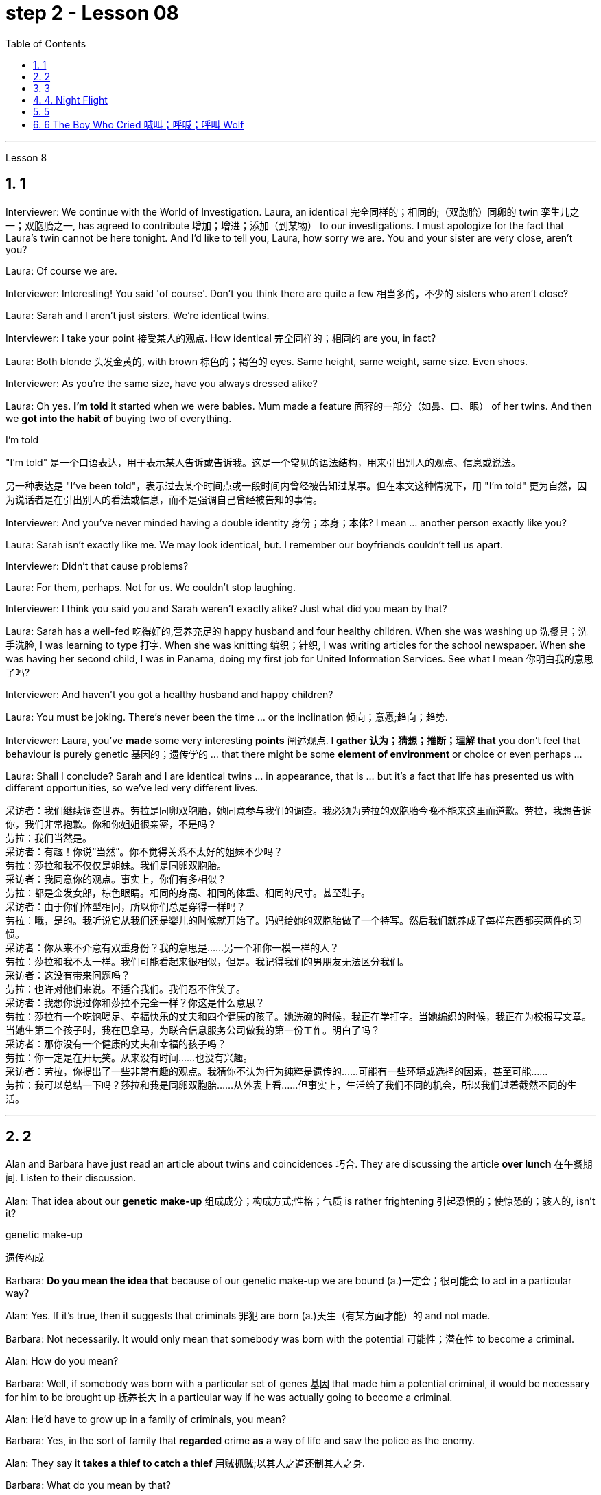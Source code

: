 
= step 2 - Lesson 08
:toc: left
:toclevels: 3
:sectnums:
:stylesheet: ../../+ 000 eng选/美国高中历史教材 American History ： From Pre-Columbian to the New Millennium/myAdocCss.css

'''






Lesson 8 +



== 1

Interviewer: We continue with the World of Investigation. Laura, an identical  完全同样的；相同的;（双胞胎）同卵的 twin 孪生儿之一；双胞胎之一, has agreed to contribute 增加；增进；添加（到某物） to our investigations. I must apologize for the fact that Laura's twin cannot be here tonight. And I'd like to tell you, Laura, how sorry we are. You and your sister are very close, aren't you? +

Laura: Of course we are. +

Interviewer: Interesting! You said 'of course'. Don't you think there are quite a few 相当多的，不少的 sisters who aren't close? +

Laura: Sarah and I aren't just sisters. We're identical twins. +

Interviewer: I take your point 接受某人的观点. How identical 完全同样的；相同的 are you, in fact? +

Laura: Both blonde  头发金黄的, with brown  棕色的；褐色的 eyes. Same height, same weight, same size. Even shoes. +

Interviewer: As you're the same size, have you always dressed alike? +

Laura: Oh yes. *I'm told* it started when we were babies. Mum made a feature  面容的一部分（如鼻、口、眼） of her twins. And then we *got into the habit of* buying two of everything. +



[.my1]
====
.I'm told
"I'm told" 是一个口语表达，用于表示某人告诉或告诉我。这是一个常见的语法结构，用来引出别人的观点、信息或说法。 +

另一种表达是 "I've been told"，表示过去某个时间点或一段时间内曾经被告知过某事。但在本文这种情况下，用 "I'm told" 更为自然，因为说话者是在引出别人的看法或信息，而不是强调自己曾经被告知的事情。
====

Interviewer: And you've never minded having a double identity  身份；本身；本体? I mean ... another person exactly like you? +

Laura: Sarah isn't exactly like me. We may look identical, but. I remember our boyfriends couldn't tell us apart. +

Interviewer: Didn't that cause problems? +

Laura: For them, perhaps. Not for us. We couldn't stop laughing. +

Interviewer: I think you said you and Sarah weren't exactly alike? Just what did you mean by that? +

Laura: Sarah has a well-fed 吃得好的,营养充足的 happy husband and four healthy children. When she was washing up 洗餐具；洗手洗脸, I was learning to type 打字. When she was knitting 编织；针织, I was writing articles for the school newspaper. When she was having her second child, I was in Panama, doing my first job for United Information Services. See what I mean 你明白我的意思了吗? +

Interviewer: And haven't you got a healthy husband and happy children? +

Laura: You must be joking. There's never been the time ... or the inclination 倾向；意愿;趋向；趋势. +

Interviewer: Laura, you've *made* some very interesting *points* 阐述观点. *I gather  认为；猜想；推断；理解 that* you don't feel that behaviour is purely genetic 基因的；遗传学的 ... that there might be some *element of environment* or choice or even perhaps ... +

Laura: Shall I conclude? Sarah and I are identical twins ... in appearance, that is ... but it's a fact that life has presented us with different opportunities, so we've led very different lives.

[.my2]
====
采访者：我们继续调查世界。劳拉是同卵双胞胎，她同意参与我们的调查。我必须为劳拉的双胞胎今晚不能来这里而道歉。劳拉，我想告诉你，我们非常抱歉。你和你姐姐很亲密，不是吗？ +
劳拉：我们当然是。 +
采访者：有趣！你说“当然”。你不觉得关系不太好的姐妹不少吗？ +
劳拉：莎拉和我不仅仅是姐妹。我们是同卵双胞胎。 +
采访者：我同意你的观点。事实上，你们有多相似？ +
劳拉：都是金发女郎，棕色眼睛。相同的身高、相同的体重、相同的尺寸。甚至鞋子。 +
采访者：由于你们体型相同，所以你们总是穿得一样吗？ +
劳拉：哦，是的。我听说它从我们还是婴儿的时候就开始了。妈妈给她的双胞胎做了一个特写。然后我们就养成了每样东西都买两件的习惯。 +
采访者：你从来不介意有双重身份？我的意思是……​另一个和你一模一样的人？ +
劳拉：莎拉和我不太一样。我们可能看起来很相似，但是。我记得我们的男朋友无法区分我们。 +
采访者：这没有带来问题吗？ +
劳拉：也许对他们来说。不适合我们。我们忍不住笑了。 +
采访者：我想你说过你和莎拉不完全一样？你这是什么意思？ +
劳拉：莎拉有一个吃饱喝足、幸福快乐的丈夫和四个健康的孩子。她洗碗的时候，我正在学打字。当她编织的时候，我正在为校报写文章。当她生第二个孩子时，我在巴拿马，为联合信息服务公司做我的第一份工作。明白了吗？ +
采访者：那你没有一个健康的丈夫和幸福的孩子吗？ +
劳拉：你一定是在开玩笑。从来没有时间……​也没有兴趣。 +
采访者：劳拉，你提出了一些非常有趣的观点。我猜你不认为行为纯粹是遗传的……​可能有一些环境或选择的因素，甚至可能……​ +
劳拉：我可以总结一下吗？莎拉和我是同卵双胞胎……从外表上看……但事实上，生活给了我们不同的机会，所以我们过着截然不同的生活。 +

====


---

== 2

Alan and Barbara have just read an article about twins and coincidences 巧合. They are discussing the article *over lunch* 在午餐期间. Listen to their discussion. +


Alan: That idea about our *genetic make-up*  组成成分；构成方式;性格；气质 is rather frightening 引起恐惧的；使惊恐的；骇人的, isn't it? +



[.my1]
====
.genetic make-up
遗传构成
====

Barbara: *Do you mean the idea that* because of our genetic make-up we are bound (a.)一定会；很可能会 to act in a particular way? +

Alan: Yes. If it's true, then it suggests that criminals  罪犯 are born (a.)天生（有某方面才能）的 and not made. +

Barbara: Not necessarily. It would only mean that somebody was born with the potential 可能性；潜在性 to become a criminal. +

Alan: How do you mean? +

Barbara: Well, if somebody was born with a particular set of genes 基因 that made him a potential criminal, it would be necessary for him to be brought up 抚养长大 in a particular way if he was actually going to become a criminal. +

Alan: He'd have to grow up in a family of criminals, you mean? +

Barbara: Yes, in the sort of family that *regarded* crime *as* a way of life and saw the police as the enemy. +

Alan: They say it *takes a thief to catch a thief* 用贼抓贼;以其人之道还制其人之身. +

Barbara: What do you mean by that? +

Alan: Well, I suppose （根据所知）认为，推断，料想 I mean that similar qualities are necessary to become a successful criminal or a first-class 第一流的；一级的；一等的；最优的 policeman. +

Barbara: That's a bit hard on the policeman, isn't it? +

Alan: I don't think so. In time of war /`主` men who might easily be in jail `谓` win medals 奖章；勋章 for gallantry （尤指在战场上）勇敢，英勇顽强. +

Barbara: That's because they're the sort of men who aren't satisfied with a normal everyday job. +

Alan: Yes, they're men who get bored with ordinary life and want action. They're usually pretty 十分；非常；极；很 strong characters, too.

[.my2]
====
艾伦和芭芭拉刚刚读了一篇关于双胞胎和巧合的文章。他们正在午餐时讨论这篇文章。听听他们的讨论。 +
艾伦：关于我们基因构成的想法相当可怕，不是吗？ +
芭芭拉：你的意思是说，由于我们的基因构成，我们注定会以特定的方式行事？ +
艾伦：是的。如果这是真的，那就表明罪犯是天生的，而不是后天养成的。 +
芭芭拉：不一定。这仅意味着某人生来就有成为罪犯的潜力。 +
艾伦：你这是什么意思？ +
芭芭拉：嗯，如果一个人生来就有一组特定的基因，使他成为潜在的罪犯，那么如果他真的要成为一名罪犯，就必须以特定的方式抚养他。 +
艾伦：你是说，他必须在一个犯罪家庭中长大？ +
芭芭拉：是的，在那种将犯罪视为一种生活方式并将警察视为敌人的家庭中。 +
艾伦：他们说贼要抓贼。 +
芭芭拉：你这是什么意思？ +
艾伦：嗯，我想我的意思是，要成为一名成功的罪犯或一流的警察，必须具备类似的品质。 +
芭芭拉：这对警察来说有点难，不是吗？ +
艾伦：我不这么认为。在战争时期，那些很容易入狱的人会因为英勇而获得奖章。 +
芭芭拉：那是因为他们是那种对正常的日常工作不满意的人。 +
艾伦：是的，他们是厌倦了平凡的生活并想要采取行动的人。他们通常也是非常坚强的角色。 +

====

---

== 3

Secretary: Mr. Turner's office. +

Caller 1: Hello. I'd like to speak to Mr. Turner, please. +

Secretary: I'm sorry, he's in a meeting right now. May I *take a message* 捎口信,代留言? +

Caller 1: Uh, yes. This is Mary Roberts from the First National Bank. (Mm-hmm.) Would you ask him to call me at 772-1852? +

Secretary: Okay. That's 772-18-? +

Caller 1: 52. +

Secretary: Okay. +

Caller 1: He can reach me at this number until, say, twelve thirty, or between two and five this afternoon. +

Secretary: That's fine, Ms Roberts. I'll tell him. I'll give him your message. +

Caller 1: Thank you very much. Goodbye. +



Secretary: Goodbye ... Mr. Turner's office. +

Caller 2: Yes. Hello. Is Mr. Turner in, please. +

Secretary: No, I'm sorry, he's in a meeting right now. May I take a message? +

Caller 2: This is Mr. Brown calling. I have *a lunch 午餐，午饭 appointment* 约会；预约；约定 with Mr. Turner for tomorrow noon that I have to cancel. I'm going to be out of town for a while. Would you offer my apologies to Mr. Turner and have him call me, please, to reschedule (v.)将…改期；修改…的时间表；重新安排? My number here is 7439821. +

Secretary: Okay, Mr. Brown. I'll make sure 确保 he gets the message. +

Caller 2: Thank you so much. +

Secretary: You're welcome. +

Caller 2: Bye-bye, now. +

Secretary: Bye-bye ... Mr. Turner's office. +



Caller 3: Hello, Jane. Is my husband in? +

Secretary: Oh, no, Mrs. Turner. I'm sorry. He's in a meeting until noon. +

Caller 3: Oh. +

Secretary: Oh, excuse me just a minute. I have another call. Can you hold for a second? +

Caller 3: Yes, sure. +

Secretary: Mr. Turner's office. Will you hold please? Hello, Mrs. Turner. Uh ... Would you like your husband to call you back? +

Caller 3: No. That's not necessary. But would you just tell him, please, that I won't be home until eight o'clock? I'll be working late. +

Secretary: Oh, sure. I'll tell him. +

Caller 3: Thanks a lot. Bye-bye. +



Secretary: Bye-bye. Thank you for holding. Uh ... Can I help you? +

Caller 4: Yeah. Hi. This is Wendy at *Travel Agents* International. Umm ... I've got Mr. Turner booked on a flight 航班飞机；班机 for Puerto Rico next Tuesday. Can you *take down* 记下,记录 the information? +

Secretary: Sure. +

Caller 4: Okay. It's Pan Am 泛美航空公司 Flight two twenty-six, which leaves Tuesday the twelfth at eight am. +



[.my1]
====
.Pan Am = Pan American World Airways
泛美航空公司. 1991年倒闭. 之后, 曾有两家公司以泛美航空的名义运作。三家泛美航空均无任何关联。 +

image:../img/Pan American World Airways.jpg[,10%]
====

Secretary: Okay. That's *Pan Am Flight* two twenty-six, leaving Tuesday *the twelfth* 第十二的 at eight am 上午. +

Caller 4: Right. Umm ... I'll *send* the ticket *over* 发送过来 [later this afternoon], if that's okay. +

Secretary: Oh, sure. That'd be fine. +

Caller 4: Okay. Thanks lot. Bye. +

Secretary: Bye-bye ... Mr. Turner's office. +



Caller 5: Hello. Uh ... My name is Juan Salvador. I'm calling from Puerto Rico, and I want to speak to Mr. Turner. +

Secretary: I'm sorry, sir, Mr. Turner is in a meeting. May I take a message? +

Caller 5: I ... think it would be better if I ... uh ... call him later. Uh ... Will you please tell me when he's going to be free? +

Secretary: He'll be free in about an hour. +

Caller 5: Oh, thanks. Uh ... *Why don't you* 提建议 leave him a message saying that I called him and I will call him back? It's *in regard to* 关于；至于 our meeting on next Wednesday. +



[.my1]
====
.Why don't you ...?


[.my3]
[options="autowidth" cols="1a,1a"]
|===
|Header 1 |Header 2

|常见的语义是 “建议对方做某事”。
|Why don't you (do)...? 这个说法比命令式的口气 (Do) it ! 婉转的多，是个非常好用的句式。

-  *Why don't you* try this jacket on? **这句话并不是质问对方**为什么不穿上夹克，**而是建议对方**试穿这件夹克。

注意: **如果要用 Why don't you ...? 作为 “建议对方做某事” 的意思，就不能改变这句话的时态和助动词以及它的的缩写模式。如果做了任何改变，意思就不再是 “建议对方做某事” 了，**例如：

时态、助动词都不能改变：

- Why didn't you ...?
- Why won't you ...?
- Why wouldn't you ...?
- Why aren't you ...?
- Why weren't you ...?
- How come you ...?

助动词 don't 的缩写不能改变：

- Why do you not ...?

主语 you 不能改变：

- Why doesn't Mary ...?

最后补充，唯一能替换的地方, 是将 you 换成 we （或者 I 也可以），不过用 we 就变成说话者自己也需要这么做了： +

*Why don't we* go to the lobby? 这个意思就差不多是 Let's go to the lobby, shall we? 或是 How about we go to the lobby?


|质问
|- *Why don't you* respect me? 你为什么不尊重我？ <- 这里就不是说话人向听者提出建议了， 不是“何不试试尊重我呢？”的意思.

如果你想想避免这种有歧义的句式, 可以用: +

（1）*把 Why 换成 How come*： 可以说 *How come* you don't respect me?  +

注意: Why 能在"口语"和"书面语"中, 都能用. +

但 How come 只能用在"口语"中, 不适合用于"书面语"。

（2）为了弥补 （1）的 How come 不正式、不能用于书面语的遗憾，*可以把 don't 拆开来*：说成 *Why do you not* respect me? 而且 “do/es [主语] not” 是非常正式的表达哟
|===

====

Secretary: Okay. Uh ... Could you give me your name again, please? +

Caller 5: Yes, of course. Juan Salvador. +

Secretary: Could you spell that, please? +

Caller 5: Yes. S-a-l-v-a. +

Secretary: Uh ... Excuse me, sir. I'm having trouble 在做某事方面遇到困难 hearing you. Could you repeat it, please? +

Caller 5: Yes, of course. S-a-l-v-a-d-o-r. +

Secretary: Thank you very much, Mr. Salvador. I'll give Mr. Turner the message. +

Caller 5: Oh, thank you very much. Bye-bye. +

Secretary: Bye-bye.


[.my2]
====
秘书：特纳先生的办公室。 +
来电者1：您好。我想和特纳先生通话。 +
秘书：对不起，他现在正在开会。我可以留言吗？ +
来电者 1： 呃，是的。我是第一国家银行的玛丽·罗伯茨。 （嗯嗯。） 你可以请他给我打电话772-1852吗？ +
秘书：好的。那是772-18-？ +
来电者 1：52。 +
秘书：好的。 +
呼叫者 1：他可以在十二点三十分或今天下午两点到五点之间通过这个号码联系我。 +
秘书： 没关系，罗伯茨女士。我会告诉他。我会把你的信息转达给他。 +
来电者1：非常感谢。再见。 +
秘书：再见……特纳先生的办公室。 +
来电者 2： 是的。你好。请问特纳先生在吗？ +
秘书： 不，抱歉，他现在正在开会。我可以留言吗？ +
来电者 2： 这是布朗先生打来的电话。我明天中午和特纳先生有一个午餐约会，但我不得不取消。我要出城一段时间。您能否向特纳先生表示歉意并请他给我打电话以重新安排时间？我的电话号码是 7439821。 +
秘书：好的，布朗先生。我会确保他收到消息。 +
来电者2：非常感谢。 +
秘书：不客气。 +
来电者 2：再见。 +
秘书：再见……特纳先生的办公室。 +
呼叫者 3：你好，简。我老公在吗？ +
秘书：哦，不，特纳夫人。对不起。他正在开会直到中午。 +
来电者 3：哦。 +
秘书：噢，请稍等一下。我还有一个电话。你能坚持一下吗？ +
来电者 3： 是的，当然。 +
秘书：特纳先生的办公室。请问你会坚持吗？你好，特纳夫人。呃……​你想让你丈夫给你回电话吗？ +
来电者 3： 不，没必要。但你能告诉他我要到八点才能回家吗？我会工作到很晚。 +
秘书：哦，当然。我会告诉他。 +
来电者3：非常感谢。再见。 +
秘书：再见。谢谢你的坚持。呃……​我可以帮你吗？ +
来电者 4： 是的。你好。我是国际旅行社的温迪。嗯……我已经为特纳先生预订了下周二飞往波多黎各的航班。能把信息记下来吗？ +
秘书：当然可以。 +
来电者 4：好的。泛美航空公司226航班，将于12号星期二早上8点起飞。 +
秘书：好的。那是泛美航空公司226航班，将于12号星期二早上8点起飞。 +
来电者4：对。嗯……如果可以的话，我会在今天下午晚些时候把票寄过去。 +
秘书：哦，当然。那就好了。 +
来电者 4：好的。非常感谢。再见。 +
秘书：再见……特纳先生的办公室。 +
呼叫者5：您好。呃……我的名字是胡安·萨尔瓦多。我从波多黎各打来电话，我想和特纳先生通话。 +
秘书：对不起，先生，特纳先生正在开会。我可以留言吗？ +
来电者 5：我……​认为如果我……呃……​稍后再给他打电话会更好。呃……你能告诉我他什么时候有空吗？ +
秘书：他大约一个小时后就有空。 +
来电者 5：噢，谢谢。呃……​你为什么不给他留言说我给他打过电话，我会给他回电话呢？这是关于我们下周三的会议。 +
秘书：好的。呃……​你能再告诉我你的名字吗？ +
来电者 5： 是的，当然。胡安·萨尔瓦多. +
秘书：请您拼写一下好吗？ +
来电者5：是的。 S-a-l-v-a。 +
秘书：呃……对不起，先生。我听不清你说话。请您重复一遍好吗？ +
来电者 5： 是的，当然。 S-a-l-v-a-d-o-r。 +
秘书：非常感谢您，萨尔瓦多先生。我会把消息转告特纳先生。 +
来电者 5：噢，非常感谢。再见。 +
秘书：再见。 +

====


---

== 4. Night Flight +


'This is Captain Cook speaking. Our estimated 估计的，预计的 time of arrival in Brisbane will be one am, so we've got a long flight *ahead of us*. I hope you enjoy it. Our hostesses (聚会的) 女主人,女招待 will be serving dinner 中午或晚上吃的）正餐，主餐 shortly 不多时；不久. Thank you.' +

 

It was Christmas Eve 1959, and the beginning of another routine 常规的；例行公事的；日常的 flight. The hostesses started preparing the food trays 盘；托盘；碟. A few of the passengers were trying to get some sleep, but most of them were reading. There was nothing to see from the windows except the vast 辽阔的；巨大的；庞大的；大量的 blackness 漆黑 of the Australian desert 沙漠；荒漠；荒原 below. There was nothing unusual about the flight, except perhaps that the plane was nearly full. A lot of the passengers were travelling home to spend Christmas with their families. The hostesses started serving dinner. +

 



[.my1]
====
.tray
image:../img/tray (2).jpg[,10%]
====

It was a smooth and quiet flight. The hostesses had finished collecting the trays, and they were in the galley （船或飞机上的）厨房 *putting things away* 把…收拾起来 when the first buzzers 蜂鸣器 sounded. One of the hostesses went along the aisle 走道，过道 to check. When she came back she looked surprised. 'It's amazing,' she said. 'Even on a smooth flight like this /two people have been sick.' +

 +

Twenty minutes later nearly half the passengers were ill — dramatically 剧烈地，明显地；戏剧性地，夸张地 ill. Several were moaning 呻吟 and groaning 呻吟；叹息；哼哼, some were *doubled 把…对折；折叠 up* （使）弯腰，弓身 in pain, and two were unconscious. Fortunately there was a doctor on board, and he was helping the hostesses. He came to the galley and said, 'I'd better speak to the captain. This is a severe case of food poisoning 中毒；服毒. I think we'd better land as soon as possible.' 'What caused it?' asked one of the hostesses. 'Well,' replied the doctor, 'I had the beef for dinner, and I'm fine. The passengers who chose the fish are ill.' The hostess led him to the *flight deck* （飞机的）驾驶舱. She tried to open the door. 'I think it's jammed 动弹不得；卡住了,' she said. The doctor helped her to push it open. The captain was lying behind the door. He was unconscious. The co-pilot was slumped （因睡着或昏迷等）弯着身子坐，伏;重重地坐下（或倒下） across the controls （机器或车辆的）操纵装置，开关，按钮, and the radio operator 无线电操作员 was trying to revive （使）苏醒，复活 him. +

 +



[.my1]
====
.moaning,  groaning  的区别是什么?
chatGpt: +

"Moaning" 和 "groaning" 都是表示声音或表达感觉的动词，但它们有一些不同之处：

- Moaning (呻吟): +

*"Moaning" 通常指的是因为疼痛、不适、疲惫或忧虑, 而发出的低声哼声或呻吟声。它可以表示身体或情感上的痛苦*。例如，一个人可能会在睡觉时发出呻吟声，因为他们做了一个不舒服的梦，或者一个受伤的人可能会因为疼痛而呻吟。

- Groaning (呻吟、抱怨): +

**"Groaning" 通常指的是发出深沉、有节奏或低沉的声音，通常是因为沮丧、不满、不耐烦或抱怨。这种声音通常是有意识的，表明一个人感到不满或厌烦。**例如，如果一个人对某个任务感到沮丧，他们可能会发出一些抱怨或不满的声音。

**总的来说，"moaning" 更倾向于表示身体或情感上的痛苦，而 "groaning" 更倾向于表示不满或抱怨。**然而，这两个词汇有时也可以根据语境而有所重叠。

.slump
(v.) [ + adv./prep.] to sit or fall down heavily 重重地坐下（或倒下）

.slumped
adj. ~ (against/over sth) sitting with your body leaning forward, for example because you are asleep or unconscious （因睡着或昏迷等）弯着身子坐，伏 +

image:../img/slumped.jpg[,10%]
====


The doctor quickly examined the two pilots. 'They just collapsed （尤指因病重而）倒下，昏倒，晕倒,' said the radio operator. 'I don't feel too good myself.' 'Can you land the plane?' said the doctor. 'Me? No, I'm not a pilot. We've got to revive them!' he replied. 'The plane's on automatic pilot  驾驶（飞行器）；领航（船只）. We're OK for a couple of hours.' 'I don't know,' said the doctor. 'They could be out 无知觉；昏迷'（表示不在原状态）脱离，离开 for a long time.' 'I'd better contact ground control,' said the radio operator. The doctor turned to the hostess. 'Perhaps you should make an announcement （一项）公告，布告，通告, try to find out if there's a pilot on board.' 'We can't do that!' she said, 'It'll cause *a general  全体的；普遍的；总的 panic* 惊恐；恐慌.' 'Well, *how the hell* （有人认为含冒犯意）该死，见鬼 are we going to get this thing down?' said the doctor. +



[.my1]
====
.*how the hell*  are we ...
chatGpt : +

在这句话中，**"hell" 是一个口语用语，用来强调或加强问句的情感强度。它常常用于表示不满、困惑、焦虑或愤怒，以表达说话者对某种情况或问题的强烈关切或困扰。**在这个句子中，*"how the hell"* 表示说话者对"how are we going to get this thing down?" 的问题感到非常困惑、焦虑或不满，似乎认为这是一个相当棘手或困难的问题。

这种用法是一种口语化的表达方式，通常用于非正式场合，以增加语句的情感色彩。其他类似的表达方式可能包括 **"what the hell"、"why the hell" **等，*它们都是为了在问题或情况前加入强烈情感。*
====

Suddenly the hostess remembered something. 'One of the passengers ... I overheard 偶尔听到；无意中听到；偷听 him saying that he'd been a pilot in the war. I'll get him.' She found the man and asked him to come to the galley. 'Didn't you say you used to be a pilot?' she asked. 'Yes ... why? The pilot's all right, isn't he?' She led him to the flight deck. They explained the situation to him. 'You mean, you want me to fly the plane?' he said. 'You must be joking. I was a pilot, but I flew single-engined fighter planes, and that was fifteen years ago. This thing's got four engines!' +

 

'Isn't there anybody else?' he asked. 'I'm afraid not,' said the hostess. The man sat down at the controls. His hands were shaking slightly. The radio operator connected him to Air Traffic Control. They told him to keep flying on automatic pilot towards Brisbane, and to wait for further instructions from an experienced pilot. *An hour later* the lights of Brisbane *appeared on the horizon*. He could see the lights of the runway *shining brightly beyond the city*. Air Traffic Control told him to keep circling 盘旋，绕轨道运行 until the *fuel gauge* (测量仪器（或仪表）；计量器) 燃油表 registered (v.)显示（读数）；记录 almost empty. This gave him a chance *to get used to* 逐渐习惯于；适应 handling the controls.


In the cabin （飞机的）座舱 the hostesses and the doctor were busy *attending 处理；对付；照料；关怀 to* the sick. Several people were unconscious. The plane circled for over half an hour. The passengers had begun to realize that something was wrong. 'What's going on? Why don't we land?' shouted a middle aged man. 'My wife's ill. We've got to get her to hospital!' A woman began sobbing  抽噎 quietly. At last the plane started its descent (n.)下降；下倾. Suddenly there was a bump 碰撞（声）；撞击（声） which shook the plane. 'We're all going to die!' screamed a man. Even the hostesses looked worried as panic began to spread through the plane. 'It's all right!' someone said. 'The pilot's just lowered (v.)把…放低；使…降下 the wheels 车轮；轮子, that's all.'


[.my1]
====
.cabin
one of the areas for passengers to sit in a plane （飞机的）座舱 +

image:../img/cabin.jpg[,10%]
====

As the plane approached （在距离或时间上）靠近，接近 the runway they could see fire trucks and ambulances *speeding (v.)快速前行; 超速驾驶；超速行驶 along beside the runway* with their lights flashing. There was a tremendous  巨大的；极大的 thump 重击；狠打；（尤指用拳）捶击;（使）撞击，嘭地发出闷响 as the wheels hit the tarmac 以柏油碎石铺筑（路面）, bounced (v.)（使）弹起，弹跳；反射 twice, *raced (v.)（使）快速移动，快速运转 along the runway* and *screeched  (v.)(车辆轮胎摩擦路面而) 发嘎吱声 to a halt*. The first airport 航空站；航空港；机场 truck was there *in seconds* 在几秒钟内. 'That was nearly a perfect landing. Well done!' shouted the *control tower* （机场的）指挥塔台，控制塔，指挥调度台. 'Thanks,' said the man. 'Any chance of a job?'


[.my1]
====
.tarmac
image:../img/tarmac.jpg[,10%]

.control tower
image:../img/control tower.jpg[,10%]

====

[.my2]
====
+

夜间飞行 +

“这是库克船长在讲话。我们预计抵达布里斯班的时间是凌晨 1 点，所以我们还有一段长途飞行。我希望你喜欢它。我们的女主人很快就会准备晚餐。谢谢。' +

那是 1959 年的圣诞节前夕，也是另一次例行飞行的开始。女主人开始准备餐盘。一些乘客想睡觉，但大多数人都在看书。从窗户里看不到任何东西，除了下面澳大利亚沙漠的广阔黑暗之外。这次飞行并没有什么异常，除了飞机几乎满员之外。许多乘客正在回家与家人一起度过圣诞节。女主人开始准备晚餐。 +

这是一次平稳而安静的飞行。女服务员们已经收拾好了托盘，当第一声蜂鸣器响起时，她们正在厨房里收拾东西。一位女主人沿着过道去查看。当她回来时，她显得很惊讶。 “太棒了，”她说。 “即使是在这样顺利的航班上，两个人还是生病了。” +

二十分钟后，近一半的乘客病了——病得很重。有几个人在呻吟，有些人痛苦地弯下腰，还有两个人失去知觉。幸运的是，船上有一名医生，他正在帮助女主人。他来到厨房说：“我最好和船长谈谈。”这是一起严重的食物中毒事件。我认为我们最好尽快着陆。” “是什么造成的？”一位女主人问道。 “嗯，”医生回答道，“我晚餐吃了牛肉，我很好。”选择这些鱼的乘客病了。”女主人领着他来到了驾驶舱。她试图打开门。 “我认为它被卡住了，”她说。医生帮她把它推开。船长躺在门后。他失去知觉了。副驾驶倒在了驾驶台上，无线电操作员正试图让他苏醒。 +

医生迅速对两名飞行员进行了检查。 “他们就这样倒塌了，”无线电操作员说。 “我自己感觉不太好。” “你能让飞机降落吗？”医生说。 '我？不，我不是飞行员。我们必须让他们复活！他回答。 “飞机处于自动驾驶状态。我们几个小时都没事。” “我不知道，”医生说。 “他们可能会缺席很长一段时间。” “我最好联系地面控制人员，”无线电操作员说。医生转向女主人。 “也许你应该发布公告，尝试查明机上是否有飞行员。” “我们不能那样做！”她说，“这会引起普遍的恐慌。” “那么，我们到底要怎样才能把这东西弄下来呢？”医生说。 +

突然，女主人想起了什么。 “其中一名乘客……我无意中听到他说他曾在战争中当过飞行员。我会去找他的。她找到了那个男人并请他到厨房来。 “你不是说你曾经是一名飞行员吗？”她问。 “是的……​为什么？飞行员没事吧？她把他带到了驾驶舱。他们向他解释了情况。 “你的意思是，你想让我驾驶飞机？”他说。 '你一定是在开玩笑。我是一名飞行员，但我驾驶的是单引擎战斗机，那是十五年前的事了。这东西有四个引擎！ +

“没有其他人了吗？”他问。 “恐怕不行，”女主人说。那人在控制台旁坐下。他的双手在微微颤抖。无线电操作员给他接通了空中交通管制。他们告诉他继续使用自动驾驶仪飞往布里斯班，并等待经验丰富的飞行员的进一步指示。一小时后，布里斯班的灯光出现在地平线上。他可以看到跑道上的灯光在城市之外闪闪发光。空中交通管制告诉他继续盘旋，直到燃油表显示几乎空了。这给了他一个习惯操作控制的机会。船舱里，女主人和医生正忙着照顾病人。几个人都昏迷不醒。飞机盘旋了半个多小时。乘客们开始意识到有些不对劲。 '这是怎么回事？我们为什么不着陆？一名中年男子喊道。 “我妻子病了。我们必须送她去医院！”一个女人开始小声抽泣。飞机终于开始下降。突然，一阵颠簸使飞机摇晃起来。 “我们都会死！”一个男人尖叫道。随着恐慌开始在飞机上蔓延，就连空姐们也显得很担心。 '没关系！'有人说。 “飞行员只是放下了轮子，仅此而已。”当飞机接近跑道时，他们看到消防车和救护车在跑道旁边飞驰，灯光闪烁。当车轮撞上停机坪时，发出一声巨大的撞击声，弹跳了两次，沿着跑道飞驰，然后嘎吱嘎吱地停了下来。第一辆机场卡车几秒钟就到了。 “这几乎是一次完美的着陆。做得好！'控制塔喊道。 “谢谢，”那人说。 “有工作机会吗？” +


====

---

== 5

1. Thousands of people *die of heart attacks* every year; heart disease is becoming *so* widespread *that* we can almost talk of an epidemic. +

2. That is, people with heart disease often show one or more of these traits  （人的个性的）特征，特性，特点. +

3. The answer is, *a person's personality 性格；个性；人格 determines (v.) 决定；形成；支配；影响 that* he or she will be likely to develop this illness. +

4. They set themselves unrealistic goals and force themselves to meet impossible deadlines. +

5. Eventually 最后；终于 `主`  their responses to life `系` become less creative 创造（性）的；创作的, more automatic, and `主` all of their activities are performed under stress. +

6. In the past, men have tended to show Type A behaviour more than women have, but with an increasing number of women entering the labour force, this also may change. +

7. Stress seems to be caused by our highly technical, highly rushed 仓促而就的；草率的 modern way of life. +

8. Now it is not uncommon for a sixty or fifty or even a forty-year-old to suffer a heart attack. +

9. Too *preoccupied (a.)全神贯注于;心事重重；一门心思 with* his own schedule 工作计划；日程安排, he has little capacity to *concentrate on* what other people are saying — unless 除非, of course, they are talking about work. +

10. When he returns to work, he finds that `主` the leisure time of the night before `谓` has helped him find a creative solution to his work problems.

[.my2]
====
每年有数千人死于心脏病；心脏病变得如此普遍，以至于我们几乎可以说是一种流行病。 +
也就是说，患有心脏病的人经常表现出这些特征中的一种或多种。 +
答案是，一个人的性格决定了他或她有可能患上这种疾病。 +
他们给自己设定了不切实际的目标，并强迫自己在不可能的期限内完成任务。 +
最终，他们对生活的反应变得不那么有创造力，更加自动化，他们的所有活动都是在压力下进行的。 +
过去，男性比女性更倾向于表现出 A 型行为，但随着越来越多的女性进入劳动力市场，这种情况也可能会改变。 +
压力似乎是由我们高度技术化、高度匆忙的现代生活方式造成的。 +
现在，六十岁、五十岁甚至四十岁的人患心脏病已是屡见不鲜。 +
由于过于专注于自己的日程安排，他几乎没有能力关注其他人在说什么——当然，除非他们在谈论工作。 +
当他回到工作岗位时，他发现前一天晚上的闲暇时间帮助他找到了解决工作问题的创造性方法。 +

====


---

== 6 The Boy Who Cried 喊叫；呼喊；呼叫 Wolf +


Once upon a time there was a very naughty 顽皮的；淘气的；不听话的 shepherd 牧羊人；羊倌 boy. He often fell asleep while he was watching his sheep. And he told lies. The villagers shook their heads and said, 'That boy will *come to a bad end*.' +

 

One day, when he was feeling very bored, the boy decided to play a *practical  实际的；真实的；客观存在的 joke* 恶作剧；捉弄人的把戏 on the villagers. He ran down the hill. 'Wolf, wolf!' he cried. 'Help, come quickly. Wolf!' All the villagers seized their spears  矛；标枪 and ran to help him. But there was no wolf. 'He heard you,' the naughty boy lied, 'and ran away.' When everyone had gone, he started to laugh. +

 

Three weeks later, when he was feeling very bored indeed, he decided to play the same trick again. 'Wolf, wolf!' he shouted. 'Help, come quickly. Wolf!' Most of the villagers hurried to help him. This time the boy laughed at them. 'Ha, ha. There wasn't a wolf,' he said. 'What a good joke!' The villagers were very angry. 'Lies are not jokes,' they said. +

 

Two days later the boy woke up suddenly. He had fallen asleep in the afternoon sun. What was that *big dark animal* coming towards his flock （羊或鸟）群? Suddenly it seized a lamb. 'Wolf!' screamed （因伤痛、害怕、激动等）尖叫 the boy. 'Wolf. Help, come quickly. Wolf!' But none of the villagers came to help him. He screamed again. The wolf heard him and *licked 舔 its lips* 嘴唇. 'I like lamb,' it thought, 'but shepherd boy tastes much nicer.' +

 

When the shepherd boy didn't come home that night, some of the villagers went to look for him. They found a few bones.


[.my2]
====
狼来了的男孩 +
从前，有一个非常顽皮的牧童。他常常在看着羊群时睡着了。他还撒谎了。村民们纷纷摇头说道：“这孩子的下场不会太好。” +
有一天，当他感到非常无聊时，男孩决定对村民们开一个恶作剧。他跑下山。 “狼，狼！”他哭了。 ‘救命啊，快点过来。狼！'村民们纷纷拿起长矛，跑去帮助他。但没有狼。 “他听到了你的声音，”顽皮的男孩撒谎道，“然后就跑掉了。”当所有人都走了之后，他开始大笑。 +
三周后，当他确实感到非常无聊时，他决定再玩同样的把戏。 “狼，狼！”他喊道。 ‘救命啊，快点过来。狼！'大多数村民赶紧上前帮助他。这次男孩嘲笑他们。 '哈哈。没有狼，”他说。 “多好的笑话啊！”村民们非常愤怒。 “谎言不是笑话，”他们说。 +
两天后，男孩突然醒来。他在午后的阳光下睡着了。那个向他的羊群走来的黑色大动物是什么？突然，它抓住了一只小羊。 '狼！'男孩尖叫道。 '狼。帮忙，快点来。狼！'但没有一个村民来帮助他。他再次尖叫起来。狼听到了他的话，舔了舔嘴唇。 “我喜欢羊肉，”它想，“但是牧童的味道更好。” +
那天晚上，牧童没有回家，一些村民就去找他。他们发现了一些骨头。

====

---
